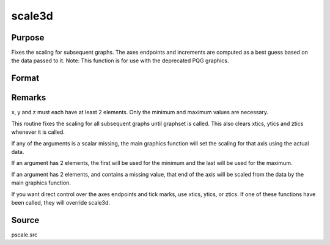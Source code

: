 
scale3d
==============================================

Purpose
----------------

Fixes the scaling for subsequent graphs. The
axes endpoints and increments are computed as a best guess based on
the data passed to it.
Note: This function is for use with the deprecated PQG graphics.
 

Format
----------------
.. function:: scale3d(x, y, z)

    :param x: the X axis data.
    :type x: matrix

    :param y: the Y axis data.
    :type y: matrix

    :param z: the Z axis data.
    :type z: matrix



Remarks
-------

x, y and z must each have at least 2 elements. Only the minimum and
maximum values are necessary.

This routine fixes the scaling for all subsequent graphs until graphset
is called. This also clears xtics, ytics and ztics whenever it is
called.

If any of the arguments is a scalar missing, the main graphics function
will set the scaling for that axis using the actual data.

If an argument has 2 elements, the first will be used for the minimum
and the last will be used for the maximum.

If an argument has 2 elements, and contains a missing value, that end of
the axis will be scaled from the data by the main graphics function.

If you want direct control over the axes endpoints and tick marks, use
xtics, ytics, or ztics. If one of these functions have been called, they
will override scale3d.



Source
------

pscale.src

.. seealso:: Functions :func:`scale`, :func:`xtics`, :func:`ytics`, :func:`ztics`
